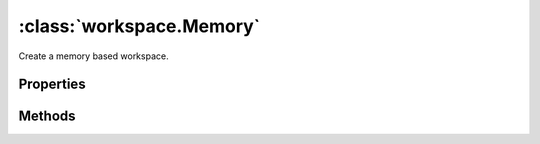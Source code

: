 :class:`workspace.Memory`
=========================

.. class:: workspace.Memory(config)

    Create a memory based workspace.


Properties
----------

.. attribute:: Memory.layers

    ``Array``
    The available layers in the workspace.

.. attribute:: Memory.names

    ``Array``
    The available layer names in the workspace.


Methods
-------


.. function:: Memory.add

    :arg layer: :class:`layer.Layer` The layer to be added.
    :arg options: ``Object`` Options for adding the layer.
    
    Options:
    
     * `name`: ``String`` Name for the new layer.
     * `filter`: :class:`filter.Filter` Filter to apply to features before adding.
     * `projection`: :class:`proj.Projection` Destination projection for the layer.
    
    :returns: :class:`layer.Layer`
    
    Create a new layer in this workspace with the features from an existing
    layer.  If a layer with the same name already exists in this workspace,
    you must provide a new name for the layer.

.. function:: Memory.close

    Close the workspace.  This discards any existing connection to the
    underlying data store and discards the reference to the store.

.. function:: Memory.get

    :arg name: ``String`` Layer name.
    :returns: :class:`layer.Layer`
    
    Get a layer by name.  Returns ``undefined`` if name doesn't correspond
    to a layer source in the workspace.







